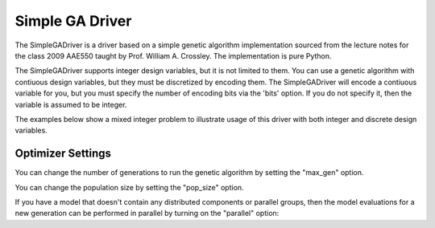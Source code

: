 
****************
Simple GA Driver
****************

The SimpleGADriver is a driver based on a simple genetic algorithm implementation sourced from the lecture
notes for the class 2009 AAE550 taught by Prof. William A. Crossley. The implementation is pure Python.

The SimpleGADriver supports integer design variables, but it is not limited to them. You can use a genetic
algorithm with contiuous design variables, but they must be discretized by encoding them.  The SimpleGADriver
will encode a contiuous variable for you, but you must specify the number of encoding bits via the
'bits' option. If you do not specify it, then the variable is assumed to be integer.

The examples below show a mixed integer problem to illustrate usage of this driver with both integer and
discrete design variables.

.. embed-test::
    openmdao.drivers.tests.test_genetic_algorithm_driver.TestFeatureSimpleGA.test_basic

Optimizer Settings
==================

.. embed-options::
    openmdao.drivers.genetic_algorithm_driver
    SimpleGADriver
    options

You can change the number of generations to run the genetic algorithm by setting the "max_gen" option.

.. embed-test::
    openmdao.drivers.tests.test_genetic_algorithm_driver.TestFeatureSimpleGA.test_option_max_gen

You can change the population size by setting the "pop_size" option.

.. embed-test::
    openmdao.drivers.tests.test_genetic_algorithm_driver.TestFeatureSimpleGA.test_option_pop_size

If you have a model that doesn't contain any distributed components or parallel groups, then the model
evaluations for a new generation can be performed in parallel by turning on the "parallel" option:

.. embed-test::
    openmdao.drivers.tests.test_genetic_algorithm_driver.MPIFeatureTests.test_option_parallel